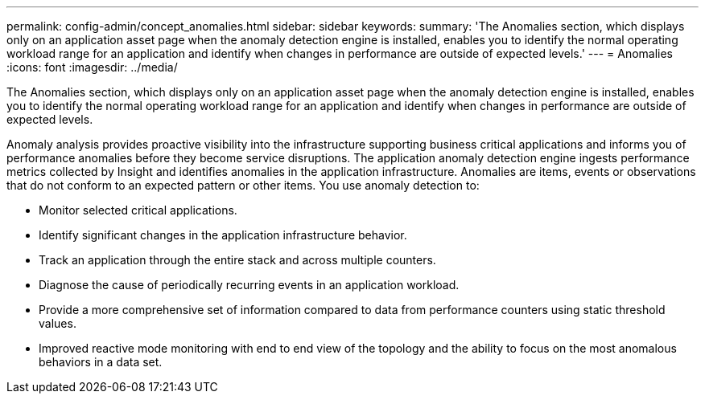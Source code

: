 ---
permalink: config-admin/concept_anomalies.html
sidebar: sidebar
keywords: 
summary: 'The Anomalies section, which displays only on an application asset page when the anomaly detection engine is installed, enables you to identify the normal operating workload range for an application and identify when changes in performance are outside of expected levels.'
---
= Anomalies
:icons: font
:imagesdir: ../media/

[.lead]
The Anomalies section, which displays only on an application asset page when the anomaly detection engine is installed, enables you to identify the normal operating workload range for an application and identify when changes in performance are outside of expected levels.

Anomaly analysis provides proactive visibility into the infrastructure supporting business critical applications and informs you of performance anomalies before they become service disruptions. The application anomaly detection engine ingests performance metrics collected by Insight and identifies anomalies in the application infrastructure. Anomalies are items, events or observations that do not conform to an expected pattern or other items. You use anomaly detection to:

* Monitor selected critical applications.
* Identify significant changes in the application infrastructure behavior.
* Track an application through the entire stack and across multiple counters.
* Diagnose the cause of periodically recurring events in an application workload.
* Provide a more comprehensive set of information compared to data from performance counters using static threshold values.
* Improved reactive mode monitoring with end to end view of the topology and the ability to focus on the most anomalous behaviors in a data set.
